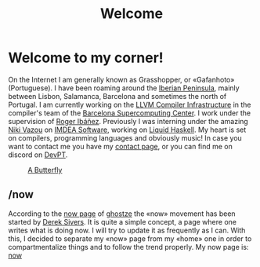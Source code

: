#+TITLE: Welcome

* Welcome to my corner!
On the Internet I am generally known as Grasshopper, or «Gafanhoto»
(Portuguese). I have been roaming around the [[https://en.wikipedia.org/wiki/Iberian_Peninsula][Iberian Peninsula]], mainly
between Lisbon, Salamanca, Barcelona and sometimes the north of
Portugal. I am currently working on the [[https://llvm.org/][LLVM Compiler Infrastructure]] in
the compiler's team of the [[https://www.bsc.es/pinto-cardoso-rafael-afonso][Barcelona Supercomputing Center]]. I work 
under the supervision of [[https://rofi.roger-ferrer.org/][Roger Ibáñez]]. Previously I was interning under 
the amazing [[https://nikivazou.github.io/][Niki Vazou]] on [[https://software.imdea.org/people/alumni/][IMDEA Software]], working on [[https://github.com/ucsd-progsys/liquidhaskell][Liquid Haskell]]. My 
heart is set on compilers, programming languages and obviously music! 
In case you want to contact me you have my [[./contact.html][contact page]], or you can 
find me on discord on [[https://discord.gg/t6YPXq3t][DevPT]].

#+caption: [[https://en.wikipedia.org/wiki/Butterfly][A Butterfly]]
#+attr_html: :width 150px
[[./images/butterfly.svg]]

** /now
According to the [[https://ghostze.ro/now/][now page]] of [[https://ghostze.ro/about/][ghostze]] the «now» movement has been
started by [[https://sive.rs/nowff][Derek Sivers]]. It is quite a simple concept, a page where one
writes what is doing now. I will try to update it as frequently as I
can. With this, I decided to separate my «now» page from my «home» one
in order to compartmentalize things and to follow the trend properly.
My now page is: [[./now.html][now]]
